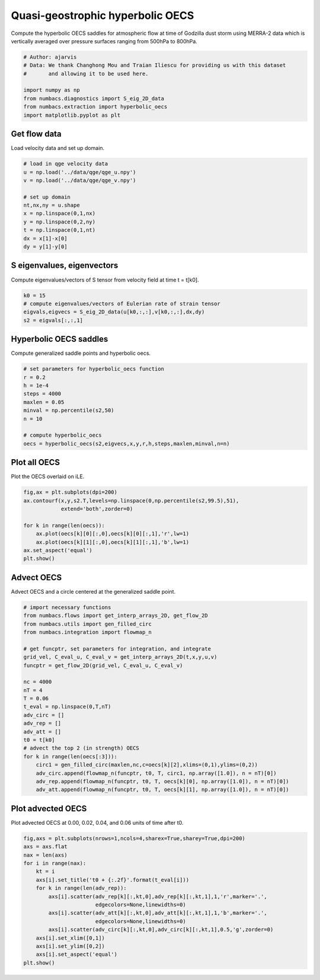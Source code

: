 
.. DO NOT EDIT.
.. THIS FILE WAS AUTOMATICALLY GENERATED BY SPHINX-GALLERY.
.. TO MAKE CHANGES, EDIT THE SOURCE PYTHON FILE:
.. "auto_examples/hyp_oecs/plot_qge_hyp_oecs.py"
.. LINE NUMBERS ARE GIVEN BELOW.

.. only:: html

    .. note::
        :class: sphx-glr-download-link-note

        :ref:`Go to the end <sphx_glr_download_auto_examples_hyp_oecs_plot_qge_hyp_oecs.py>`
        to download the full example code.

.. rst-class:: sphx-glr-example-title

.. _sphx_glr_auto_examples_hyp_oecs_plot_qge_hyp_oecs.py:


Quasi-geostrophic hyperbolic OECS
=================================

Compute the hyperbolic OECS saddles for atmospheric flow at time of Godzilla
dust storm using MERRA-2 data which is vertically averaged over pressure surfaces
ranging from 500hPa to 800hPa.

.. GENERATED FROM PYTHON SOURCE LINES 11-21

.. code-block:: Python


    # Author: ajarvis
    # Data: We thank Changhong Mou and Traian Iliescu for providing us with this dataset
    #       and allowing it to be used here.

    import numpy as np
    from numbacs.diagnostics import S_eig_2D_data
    from numbacs.extraction import hyperbolic_oecs
    import matplotlib.pyplot as plt








.. GENERATED FROM PYTHON SOURCE LINES 22-25

Get flow data
--------------
Load velocity data and set up domain.

.. GENERATED FROM PYTHON SOURCE LINES 25-37

.. code-block:: Python


    # load in qge velocity data
    u = np.load('../data/qge/qge_u.npy')
    v = np.load('../data/qge/qge_v.npy')

    # set up domain
    nt,nx,ny = u.shape
    x = np.linspace(0,1,nx)
    y = np.linspace(0,2,ny)
    t = np.linspace(0,1,nt)
    dx = x[1]-x[0]
    dy = y[1]-y[0]







.. GENERATED FROM PYTHON SOURCE LINES 38-41

S eigenvalues, eigenvectors
---------------------------
Compute eigenvalues/vectors of S tensor from velocity field at time t = t[k0].

.. GENERATED FROM PYTHON SOURCE LINES 41-47

.. code-block:: Python


    k0 = 15
    # compute eigenvalues/vectors of Eulerian rate of strain tensor
    eigvals,eigvecs = S_eig_2D_data(u[k0,:,:],v[k0,:,:],dx,dy)
    s2 = eigvals[:,:,1]








.. GENERATED FROM PYTHON SOURCE LINES 48-51

Hyperbolic OECS saddles
-----------------------
Compute generalized saddle points and hyperbolic oecs.

.. GENERATED FROM PYTHON SOURCE LINES 51-63

.. code-block:: Python


    # set parameters for hyperbolic_oecs function
    r = 0.2
    h = 1e-4
    steps = 4000
    maxlen = 0.05
    minval = np.percentile(s2,50)
    n = 10

    # compute hyperbolic_oecs
    oecs = hyperbolic_oecs(s2,eigvecs,x,y,r,h,steps,maxlen,minval,n=n)








.. GENERATED FROM PYTHON SOURCE LINES 64-67

Plot all OECS
-------------
Plot the OECS overlaid on iLE. 

.. GENERATED FROM PYTHON SOURCE LINES 67-76

.. code-block:: Python

    fig,ax = plt.subplots(dpi=200)
    ax.contourf(x,y,s2.T,levels=np.linspace(0,np.percentile(s2,99.5),51),
                extend='both',zorder=0)
 
    for k in range(len(oecs)):
        ax.plot(oecs[k][0][:,0],oecs[k][0][:,1],'r',lw=1)
        ax.plot(oecs[k][1][:,0],oecs[k][1][:,1],'b',lw=1)
    ax.set_aspect('equal')  
    plt.show()



.. image-sg:: /auto_examples/hyp_oecs/images/sphx_glr_plot_qge_hyp_oecs_001.png
   :alt: plot qge hyp oecs
   :srcset: /auto_examples/hyp_oecs/images/sphx_glr_plot_qge_hyp_oecs_001.png
   :class: sphx-glr-single-img





.. GENERATED FROM PYTHON SOURCE LINES 77-80

Advect OECS
-----------
Advect OECS and a circle centered at the generalized saddle point.

.. GENERATED FROM PYTHON SOURCE LINES 80-105

.. code-block:: Python


    # import necessary functions
    from numbacs.flows import get_interp_arrays_2D, get_flow_2D
    from numbacs.utils import gen_filled_circ
    from numbacs.integration import flowmap_n

    # get funcptr, set parameters for integration, and integrate
    grid_vel, C_eval_u, C_eval_v = get_interp_arrays_2D(t,x,y,u,v)
    funcptr = get_flow_2D(grid_vel, C_eval_u, C_eval_v)

    nc = 4000
    nT = 4
    T = 0.06
    t_eval = np.linspace(0,T,nT)
    adv_circ = []
    adv_rep = []
    adv_att = []
    t0 = t[k0]
    # advect the top 2 (in strength) OECS 
    for k in range(len(oecs[:3])):
        circ1 = gen_filled_circ(maxlen,nc,c=oecs[k][2],xlims=(0,1),ylims=(0,2))
        adv_circ.append(flowmap_n(funcptr, t0, T, circ1, np.array([1.0]), n = nT)[0])
        adv_rep.append(flowmap_n(funcptr, t0, T, oecs[k][0], np.array([1.0]), n = nT)[0])
        adv_att.append(flowmap_n(funcptr, t0, T, oecs[k][1], np.array([1.0]), n = nT)[0])
    







.. GENERATED FROM PYTHON SOURCE LINES 106-109

Plot advected OECS
------------------
Plot advected OECS at 0.00, 0.02, 0.04, and 0.06 units of time after t0.

.. GENERATED FROM PYTHON SOURCE LINES 109-125

.. code-block:: Python

    fig,axs = plt.subplots(nrows=1,ncols=4,sharex=True,sharey=True,dpi=200)
    axs = axs.flat
    nax = len(axs) 
    for i in range(nax):
        kt = i
        axs[i].set_title('t0 + {:.2f}'.format(t_eval[i]))
        for k in range(len(adv_rep)):
            axs[i].scatter(adv_rep[k][:,kt,0],adv_rep[k][:,kt,1],1,'r',marker='.',
                           edgecolors=None,linewidths=0)
            axs[i].scatter(adv_att[k][:,kt,0],adv_att[k][:,kt,1],1,'b',marker='.',
                           edgecolors=None,linewidths=0)
            axs[i].scatter(adv_circ[k][:,kt,0],adv_circ[k][:,kt,1],0.5,'g',zorder=0)
        axs[i].set_xlim([0,1])
        axs[i].set_ylim([0,2])
        axs[i].set_aspect('equal')
    plt.show()        



.. image-sg:: /auto_examples/hyp_oecs/images/sphx_glr_plot_qge_hyp_oecs_002.png
   :alt: t0 + 0.00, t0 + 0.02, t0 + 0.04, t0 + 0.06
   :srcset: /auto_examples/hyp_oecs/images/sphx_glr_plot_qge_hyp_oecs_002.png
   :class: sphx-glr-single-img






.. rst-class:: sphx-glr-timing

   **Total running time of the script:** (0 minutes 7.186 seconds)


.. _sphx_glr_download_auto_examples_hyp_oecs_plot_qge_hyp_oecs.py:

.. only:: html

  .. container:: sphx-glr-footer sphx-glr-footer-example

    .. container:: sphx-glr-download sphx-glr-download-jupyter

      :download:`Download Jupyter notebook: plot_qge_hyp_oecs.ipynb <plot_qge_hyp_oecs.ipynb>`

    .. container:: sphx-glr-download sphx-glr-download-python

      :download:`Download Python source code: plot_qge_hyp_oecs.py <plot_qge_hyp_oecs.py>`

    .. container:: sphx-glr-download sphx-glr-download-zip

      :download:`Download zipped: plot_qge_hyp_oecs.zip <plot_qge_hyp_oecs.zip>`


.. only:: html

 .. rst-class:: sphx-glr-signature

    `Gallery generated by Sphinx-Gallery <https://sphinx-gallery.github.io>`_
